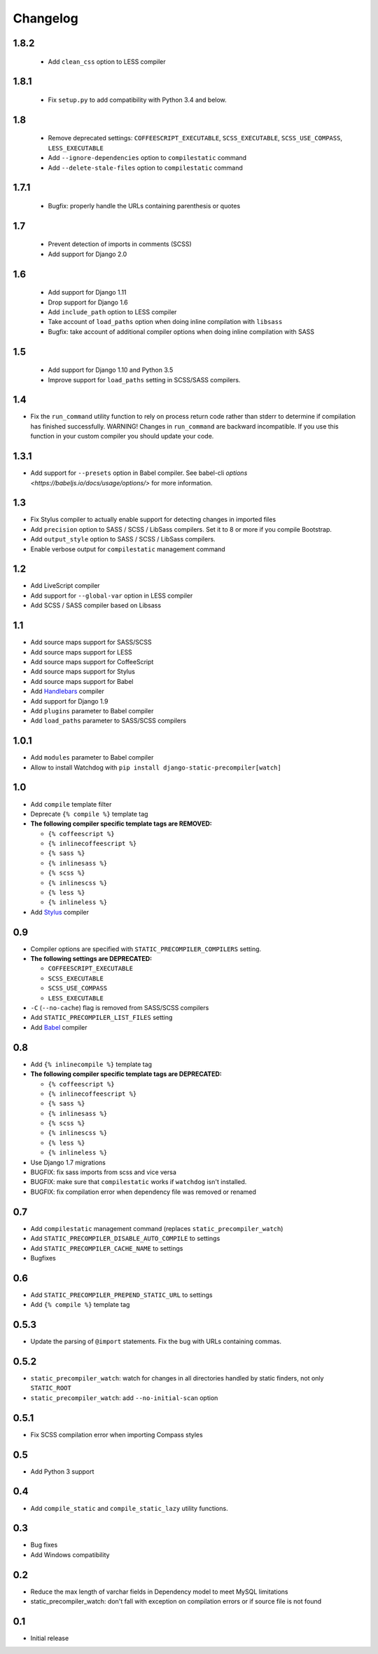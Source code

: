 *********
Changelog
*********

1.8.2
=====

 - Add ``clean_css`` option to LESS compiler

1.8.1
=====

 - Fix ``setup.py`` to add compatibility with Python 3.4 and below.

1.8
===

 - Remove deprecated settings: ``COFFEESCRIPT_EXECUTABLE``, ``SCSS_EXECUTABLE``, ``SCSS_USE_COMPASS``, ``LESS_EXECUTABLE``
 - Add ``--ignore-dependencies`` option to ``compilestatic`` command
 - Add ``--delete-stale-files`` option to ``compilestatic`` command

1.7.1
=====

 - Bugfix: properly handle the URLs containing parenthesis or quotes

1.7
===

 - Prevent detection of imports in comments (SCSS)
 - Add support for Django 2.0

1.6
===

 - Add support for Django 1.11
 - Drop support for Django 1.6
 - Add ``include_path`` option to LESS compiler
 - Take account of ``load_paths`` option when doing inline compilation with ``libsass``
 - Bugfix: take account of additional compiler options when doing inline compilation with SASS

1.5
===

 - Add support for Django 1.10 and Python 3.5
 - Improve support for ``load_paths`` setting in SCSS/SASS compilers.


1.4
===

- Fix the ``run_command`` utility function to rely on process return code rather than stderr to determine if compilation
  has finished successfully. WARNING! Changes in ``run_command`` are backward incompatible. If you use this function in
  your custom compiler you should update your code.


1.3.1
=====

- Add support for ``--presets`` option in Babel compiler. See babel-cli `options <https://babeljs.io/docs/usage/options/>` for more information.

1.3
===

- Fix Stylus compiler to actually enable support for detecting changes in imported files
- Add ``precision`` option to SASS / SCSS / LibSass compilers. Set it to 8 or more if you compile Bootstrap.
- Add ``output_style`` option to SASS / SCSS / LibSass compilers.
- Enable verbose output for ``compilestatic`` management command

1.2
===

- Add LiveScript compiler
- Add support for ``--global-var`` option in LESS compiler
- Add SCSS / SASS compiler based on Libsass


1.1
===

- Add source maps support for SASS/SCSS
- Add source maps support for LESS
- Add source maps support for CoffeeScript
- Add source maps support for Stylus
- Add source maps support for Babel
- Add `Handlebars <http://handlebarsjs.com/>`_ compiler
- Add support for Django 1.9
- Add ``plugins`` parameter to Babel compiler
- Add ``load_paths`` parameter to SASS/SCSS compilers


1.0.1
=====

- Add ``modules`` parameter to Babel compiler
- Allow to install Watchdog with ``pip install django-static-precompiler[watch]``

1.0
===

- Add ``compile`` template filter
- Deprecate ``{% compile %}`` template tag
- **The following compiler specific template tags are REMOVED:**

  * ``{% coffeescript %}``
  * ``{% inlinecoffeescript %}``
  * ``{% sass %}``
  * ``{% inlinesass %}``
  * ``{% scss %}``
  * ``{% inlinescss %}``
  * ``{% less %}``
  * ``{% inlineless %}``
- Add `Stylus <http://learnboost.github.io/stylus/>`_ compiler

0.9
===

- Compiler options are specified with ``STATIC_PRECOMPILER_COMPILERS`` setting.
- **The following settings are DEPRECATED:**

  * ``COFFEESCRIPT_EXECUTABLE``
  * ``SCSS_EXECUTABLE``
  * ``SCSS_USE_COMPASS``
  * ``LESS_EXECUTABLE``
- ``-C`` (``--no-cache``) flag is removed from SASS/SCSS compilers
- Add ``STATIC_PRECOMPILER_LIST_FILES`` setting
- Add `Babel <https://babeljs.io>`_ compiler

0.8
===

- Add ``{% inlinecompile %}`` template tag
- **The following compiler specific template tags are DEPRECATED:**

  * ``{% coffeescript %}``
  * ``{% inlinecoffeescript %}``
  * ``{% sass %}``
  * ``{% inlinesass %}``
  * ``{% scss %}``
  * ``{% inlinescss %}``
  * ``{% less %}``
  * ``{% inlineless %}``
- Use Django 1.7 migrations
- BUGFIX: fix sass imports from scss and vice versa
- BUGFIX: make sure that ``compilestatic`` works if ``watchdog`` isn't installed.
- BUGFIX: fix compilation error when dependency file was removed or renamed

0.7
===

- Add ``compilestatic`` management command (replaces ``static_precompiler_watch``)
- Add ``STATIC_PRECOMPILER_DISABLE_AUTO_COMPILE`` to settings
- Add ``STATIC_PRECOMPILER_CACHE_NAME`` to settings
- Bugfixes

0.6
===

- Add ``STATIC_PRECOMPILER_PREPEND_STATIC_URL`` to settings
- Add ``{% compile %}`` template tag

0.5.3
=====

- Update the parsing of ``@import`` statements. Fix the bug with URLs containing commas.

0.5.2
=====

- ``static_precompiler_watch``: watch for changes in all directories handled by static finders, not only ``STATIC_ROOT``
- ``static_precompiler_watch``: add ``--no-initial-scan`` option

0.5.1
=====

- Fix SCSS compilation error when importing Compass styles

0.5
===

- Add Python 3 support

0.4
===

- Add ``compile_static`` and ``compile_static_lazy`` utility functions.

0.3
===

- Bug fixes
- Add Windows compatibility


0.2
===

- Reduce the max length of varchar fields in Dependency model to meet MySQL limitations
- static_precompiler_watch: don't fall with exception on compilation errors or if
  source file is not found

0.1
===

- Initial release

